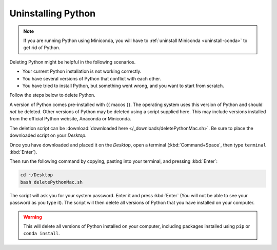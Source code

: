 Uninstalling Python
=========================================


.. note::

   If you are running Python using Miniconda, you will have to :ref:`uninstall Miniconda <uninstall-conda>` to get rid of Python. 



Deleting Python might be helpful in the following scenarios. 

* Your current Python installation is not working correctly. 
* You have several versions of Python that conflict with each other. 
* You have tried to install Python, but something went wrong, and you want to start from scratch. 

Follow the steps below to delete Python. 

A version of Python comes pre-installed with {{ macos }}. The operating system uses this version of Python and should *not* be deleted.
Other versions of Python may be deleted using a script supplied here.
This may include versions installed from the official Python website, Anaconda or Miniconda.

The deletion script can be :download:`downloaded here </_downloads/deletePythonMac.sh>`.
Be sure to place the downloaded script on your *Desktop*.

Once you have downloaded and placed it on the *Desktop*, open a terminal (:kbd:`Command+Space`, then type ``terminal`` :kbd:`Enter`).

Then run the following command by copying, pasting into your terminal, and pressing :kbd:`Enter`:

.. code:: bash

   cd ~/Desktop
   bash deletePythonMac.sh

The script will ask you for your system password. Enter it and press :kbd:`Enter` (You will not be able to see your password as you type it).
The script will then delete all versions of Python that you have installed on your computer.

.. warning::

   This will delete all versions of Python installed on your computer,
   including packages installed using ``pip`` or ``conda install``.


